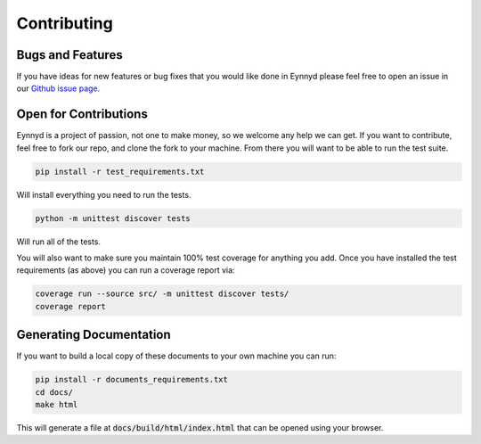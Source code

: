 .. _contributing:

Contributing
============

Bugs and Features
-----------------

If you have ideas for new features or bug fixes that you would like done in Eynnyd please feel free to open an issue
in our `Github issue page <https://github.com/cbefus/Eynnyd/issues>`__.


Open for Contributions
----------------------

Eynnyd is a project of passion, not one to make money, so we welcome any help we can get.  If you want to
contribute, feel free to fork our repo, and clone the fork to your machine.  From there you will want to
be able to run the test suite.

.. code:: bash:

    pip install -r test_requirements.txt

Will install everything you need to run the tests.

.. code:: bash:

    python -m unittest discover tests

Will run all of the tests.

You will also want to make sure you maintain 100% test coverage for anything you add. Once you have
installed the test requirements (as above) you can run a coverage report via:

.. code:: bash:

    coverage run --source src/ -m unittest discover tests/
    coverage report


Generating Documentation
------------------------

If you want to build a local copy of these documents to your own machine you can run:

.. code:: bash:

    pip install -r documents_requirements.txt
    cd docs/
    make html

This will generate a file at :code:`docs/build/html/index.html` that can be opened using your browser.




